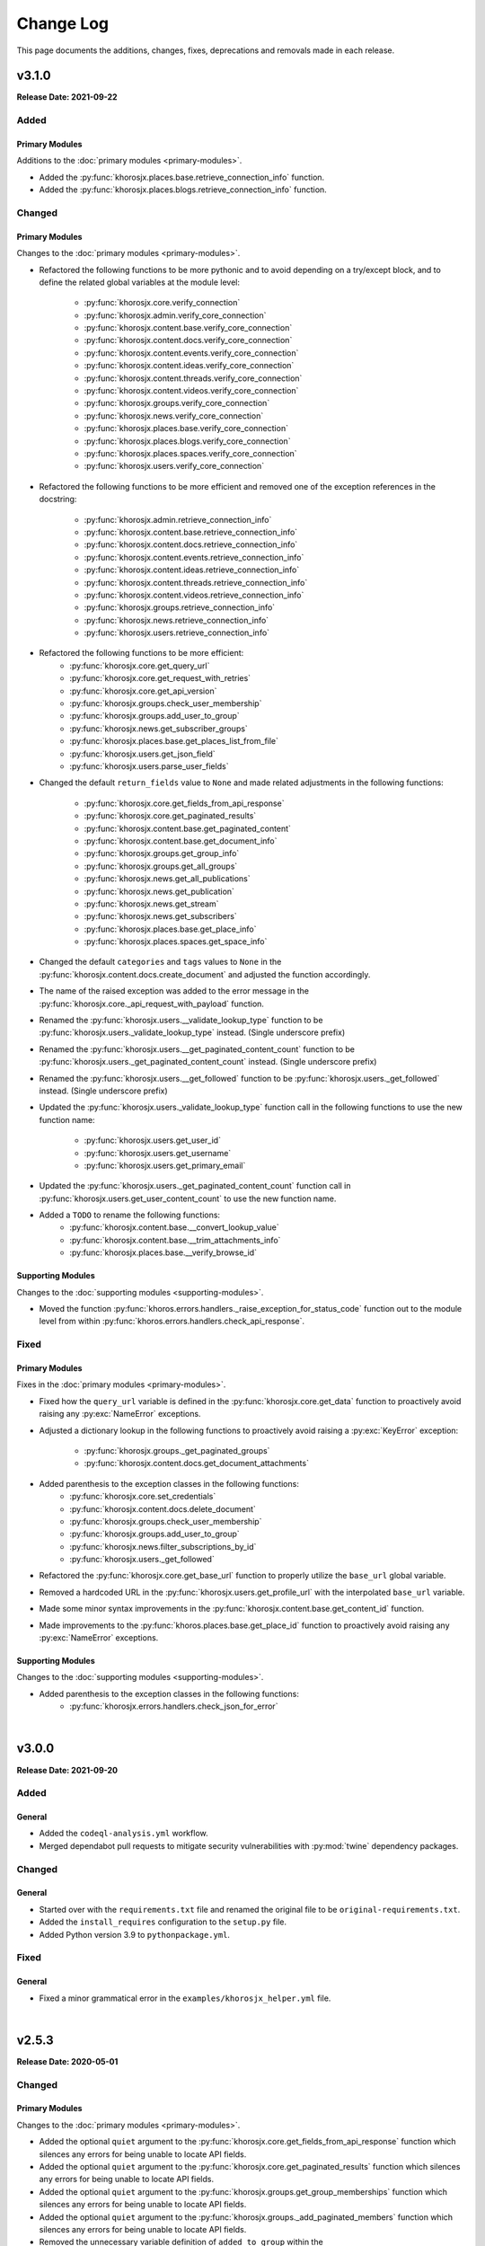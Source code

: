 ##########
Change Log
##########
This page documents the additions, changes, fixes, deprecations and removals made in each release.

******
v3.1.0
******
**Release Date: 2021-09-22**

Added
=====

Primary Modules
---------------
Additions to the :doc:`primary modules <primary-modules>`.

* Added the :py:func:`khorosjx.places.base.retrieve_connection_info` function.
* Added the :py:func:`khorosjx.places.blogs.retrieve_connection_info` function.

Changed
=======

Primary Modules
---------------
Changes to the :doc:`primary modules <primary-modules>`.

* Refactored the following functions to be more pythonic and to avoid depending on
  a try/except block, and to define the related global variables at the module level:
    * :py:func:`khorosjx.core.verify_connection`
    * :py:func:`khorosjx.admin.verify_core_connection`
    * :py:func:`khorosjx.content.base.verify_core_connection`
    * :py:func:`khorosjx.content.docs.verify_core_connection`
    * :py:func:`khorosjx.content.events.verify_core_connection`
    * :py:func:`khorosjx.content.ideas.verify_core_connection`
    * :py:func:`khorosjx.content.threads.verify_core_connection`
    * :py:func:`khorosjx.content.videos.verify_core_connection`
    * :py:func:`khorosjx.groups.verify_core_connection`
    * :py:func:`khorosjx.news.verify_core_connection`
    * :py:func:`khorosjx.places.base.verify_core_connection`
    * :py:func:`khorosjx.places.blogs.verify_core_connection`
    * :py:func:`khorosjx.places.spaces.verify_core_connection`
    * :py:func:`khorosjx.users.verify_core_connection`
* Refactored the following functions to be more efficient and removed one of the
  exception references in the docstring:
    * :py:func:`khorosjx.admin.retrieve_connection_info`
    * :py:func:`khorosjx.content.base.retrieve_connection_info`
    * :py:func:`khorosjx.content.docs.retrieve_connection_info`
    * :py:func:`khorosjx.content.events.retrieve_connection_info`
    * :py:func:`khorosjx.content.ideas.retrieve_connection_info`
    * :py:func:`khorosjx.content.threads.retrieve_connection_info`
    * :py:func:`khorosjx.content.videos.retrieve_connection_info`
    * :py:func:`khorosjx.groups.retrieve_connection_info`
    * :py:func:`khorosjx.news.retrieve_connection_info`
    * :py:func:`khorosjx.users.retrieve_connection_info`
* Refactored the following functions to be more efficient:
    * :py:func:`khorosjx.core.get_query_url`
    * :py:func:`khorosjx.core.get_request_with_retries`
    * :py:func:`khorosjx.core.get_api_version`
    * :py:func:`khorosjx.groups.check_user_membership`
    * :py:func:`khorosjx.groups.add_user_to_group`
    * :py:func:`khorosjx.news.get_subscriber_groups`
    * :py:func:`khorosjx.places.base.get_places_list_from_file`
    * :py:func:`khorosjx.users.get_json_field`
    * :py:func:`khorosjx.users.parse_user_fields`
* Changed the default ``return_fields`` value to ``None`` and made related adjustments in
  the following functions:
    * :py:func:`khorosjx.core.get_fields_from_api_response`
    * :py:func:`khorosjx.core.get_paginated_results`
    * :py:func:`khorosjx.content.base.get_paginated_content`
    * :py:func:`khorosjx.content.base.get_document_info`
    * :py:func:`khorosjx.groups.get_group_info`
    * :py:func:`khorosjx.groups.get_all_groups`
    * :py:func:`khorosjx.news.get_all_publications`
    * :py:func:`khorosjx.news.get_publication`
    * :py:func:`khorosjx.news.get_stream`
    * :py:func:`khorosjx.news.get_subscribers`
    * :py:func:`khorosjx.places.base.get_place_info`
    * :py:func:`khorosjx.places.spaces.get_space_info`
* Changed the default ``categories`` and ``tags`` values to ``None`` in the
  :py:func:`khorosjx.content.docs.create_document` and adjusted the function accordingly.
* The name of the raised exception was added to the error message in the
  :py:func:`khorosjx.core._api_request_with_payload` function.
* Renamed the :py:func:`khorosjx.users.__validate_lookup_type` function to be
  :py:func:`khorosjx.users._validate_lookup_type` instead. (Single underscore prefix)
* Renamed the :py:func:`khorosjx.users.__get_paginated_content_count` function to be
  :py:func:`khorosjx.users._get_paginated_content_count` instead. (Single underscore prefix)
* Renamed the :py:func:`khorosjx.users.__get_followed` function to be
  :py:func:`khorosjx.users._get_followed` instead. (Single underscore prefix)
* Updated the :py:func:`khorosjx.users._validate_lookup_type` function call in
  the following functions to use the new function name:
    * :py:func:`khorosjx.users.get_user_id`
    * :py:func:`khorosjx.users.get_username`
    * :py:func:`khorosjx.users.get_primary_email`
* Updated the :py:func:`khorosjx.users._get_paginated_content_count` function call in
  :py:func:`khorosjx.users.get_user_content_count` to use the new function name.
* Added a ``TODO`` to rename the following functions:
    * :py:func:`khorosjx.content.base.__convert_lookup_value`
    * :py:func:`khorosjx.content.base.__trim_attachments_info`
    * :py:func:`khorosjx.places.base.__verify_browse_id`

Supporting Modules
------------------
Changes to the :doc:`supporting modules <supporting-modules>`.

* Moved the function :py:func:`khoros.errors.handlers._raise_exception_for_status_code` function
  out to the module level from within :py:func:`khoros.errors.handlers.check_api_response`.

Fixed
=====

Primary Modules
---------------
Fixes in the :doc:`primary modules <primary-modules>`.

* Fixed how the ``query_url`` variable is defined in the :py:func:`khorosjx.core.get_data`
  function to proactively avoid raising any :py:exc:`NameError` exceptions.
* Adjusted a dictionary lookup in the following functions to proactively avoid raising
  a :py:exc:`KeyError` exception:
    * :py:func:`khorosjx.groups._get_paginated_groups`
    * :py:func:`khorosjx.content.docs.get_document_attachments`
* Added parenthesis to the exception classes in the following functions:
    * :py:func:`khorosjx.core.set_credentials`
    * :py:func:`khorosjx.content.docs.delete_document`
    * :py:func:`khorosjx.groups.check_user_membership`
    * :py:func:`khorosjx.groups.add_user_to_group`
    * :py:func:`khorosjx.news.filter_subscriptions_by_id`
    * :py:func:`khorosjx.users._get_followed`
* Refactored the :py:func:`khorosjx.core.get_base_url` function to properly utilize
  the ``base_url`` global variable.
* Removed a hardcoded URL in the :py:func:`khorosjx.users.get_profile_url` with the
  interpolated ``base_url`` variable.
* Made some minor syntax improvements in the :py:func:`khorosjx.content.base.get_content_id`
  function.
* Made improvements to the :py:func:`khoros.places.base.get_place_id` function to proactively
  avoid raising any :py:exc:`NameError` exceptions.

Supporting Modules
------------------
Changes to the :doc:`supporting modules <supporting-modules>`.

* Added parenthesis to the exception classes in the following functions:
    * :py:func:`khorosjx.errors.handlers.check_json_for_error`

|

******
v3.0.0
******
**Release Date: 2021-09-20**

Added
=====

General
-------
* Added the ``codeql-analysis.yml`` workflow.
* Merged dependabot pull requests to mitigate security vulnerabilities with
  :py:mod:`twine` dependency packages.

Changed
=======

General
-------
* Started over with the ``requirements.txt`` file and renamed the original file
  to be ``original-requirements.txt``.
* Added the ``install_requires`` configuration to the ``setup.py`` file.
* Added Python version 3.9 to ``pythonpackage.yml``.

Fixed
=====

General
-------
* Fixed a minor grammatical error in the ``examples/khorosjx_helper.yml`` file.

|

******
v2.5.3
******
**Release Date: 2020-05-01**

Changed
=======

Primary Modules
---------------
Changes to the :doc:`primary modules <primary-modules>`.

* Added the optional ``quiet`` argument to the :py:func:`khorosjx.core.get_fields_from_api_response`
  function which silences any errors for being unable to locate API fields.
* Added the optional ``quiet`` argument to the :py:func:`khorosjx.core.get_paginated_results`
  function which silences any errors for being unable to locate API fields.
* Added the optional ``quiet`` argument to the :py:func:`khorosjx.groups.get_group_memberships`
  function which silences any errors for being unable to locate API fields.
* Added the optional ``quiet`` argument to the :py:func:`khorosjx.groups._add_paginated_members`
  function which silences any errors for being unable to locate API fields.
* Removed the unnecessary variable definition of ``added_to_group`` within the
  :py:func:`khorosjx.groups.add_user_to_group` function.
* Renamed the :py:func:`khorosjx.core.__get_filter_syntax` function to be
  :py:func:`khorosjx.core._get_filter_syntax` instead.
* Renamed the :py:func:`khorosjx.core.__api_request_with_payload` function to be
  :py:func:`khorosjx.core._api_request_with_payload` instead.

Documentation
-------------
Changes to the documentation.

* Added a docstring to the :py:func:`khorosjx.core._get_filter_syntax` function.

Fixed
=====

Primary Modules
---------------
Fixes to the :doc:`primary modules <primary-modules>`.

* Changed the filter string ``emails.value`` to be ``email.value`` in the
  :py:func:`khorosjx.core.get_fields_from_api_response` function.

|

******
v2.5.2
******
**Release Date: 2020-04-29**

Fixed
=====

Supporting Modules
------------------
Fixes to the :doc:`supporting modules <supporting-modules>`.

* Fixed the :py:func:`khorosjx.utils.helper._convert_yaml_to_bool` function to only perform its
  operations if the passed value is not a Boolean value to prevent the following :py:exc:`AttributeError`
  exception from occurring: ``AttributeError: 'bool' object has no attribute 'lower'``

|

******
v2.5.1
******
**Release Date: 2020-04-29**

Added
=====

Supporting Modules
------------------
Additions to the :doc:`supporting modules <supporting-modules>`.

* Added the :py:func:`khorosjx.utils.core_utils.remove_comment_wrappers_from_html` function.

General
-------
* Added *PyCharm Python Security Scanner* to the
  `pythonpackage.yml <https://github.com/jeffshurtliff/khorosjx/blob/master/.github/workflows/pythonpackage.yml>`_ file.
* Updated to `bleach v3.1.4 <https://github.com/mozilla/bleach/releases/tag/v3.1.4>`_ as
  `recommended by GitHub <https://github.com/jeffshurtliff/khorosjx/commit/702819ea09f63635804f820fb365de42a8efdc2e>`_
  to include some security fixes.

Changed
=======

Primary Modules
---------------
Changes to the :doc:`primary modules <primary-modules>`.

* Renamed the :py:func:`khorosjx.places.spaces.get_space_permissions` function to be
  :py:func:`khorosjx.places.spaces.get_space_content_permissions` instead and added a :py:exc:`DeprecationWarning` to
  the original.
* Moved the :py:func:`khorosjx.places.spaces.__get_paginated_content_permissions` function from within the
  :py:func:`khorosjx.places.spaces.get_space_permissions` function to the module level.
* Moved the :py:func:`khorosjx.places.spaces.verify_core_connection.__get_info` function to the module level as
  :py:func:`khorosjx.places.spaces.retrieve_connection_info`.
* Renamed the :py:func:`khorosjx.groups.__add_paginated_members` function to be
  :py:func:`khorosjx.groups._add_paginated_members` instead.
* Renamed the :py:func:`khorosjx.groups.__get_paginated_groups` function to be
  :py:func:`khorosjx.groups._get_paginated_groups` instead.
* Added the ``?fields=@all`` query string to the API URI in the :py:func:`khorosjx.groups.get_group_members`
  function to ensure all fields are retrieved.

Supporting Modules
------------------
Changes to the :doc:`supporting modules <supporting-modules>`.

* Replaced the ``yaml.load()`` function call with ``yaml.safe_load()`` in
  :py:func:`khoros.utils.helper.import_yaml_file` as it is a better security practice.
* Renamed the :py:func:`khorosjx.utils.helper.__get_connection_info` function to be
  :py:func:`khorosjx.utils.helper._get_connection_info` instead.
* Renamed the :py:func:`khorosjx.utils.helper.__get_credentials_from_module` function to be
  :py:func:`khorosjx.utils.helper._get_credentials_from_module` instead.
* Renamed the :py:func:`khorosjx.utils.helper.__parse_function_arguments` function to be
  :py:func:`khorosjx.utils.helper._parse_function_arguments` instead.
* Renamed the :py:func:`khorosjx.utils.helper.__get_console_color_settings` function to be
  :py:func:`khorosjx.utils.helper._get_console_color_settings` instead.
* Renamed the :py:func:`khorosjx.utils.helper.__get_modules_to_import` function to be
  :py:func:`khorosjx.utils.helper._get_modules_to_import` instead.
* Renamed the :py:func:`khorosjx.utils.helper.__convert_yaml_to_bool` function to be
  :py:func:`khorosjx.utils.helper._convert_yaml_to_bool` instead.

Fixed
=====

Primary Modules
---------------
Fixes to the :doc:`primary modules <primary-modules>`.

* Added error handling to the :py:func:`khorosjx.core.get_fields_from_api_response` function to
  prevent it from failing with an :py:exc:`IndexError` exception.

Documentation
-------------
Fixes to the documentation.

* Fixed a typo and added hyperlinks to raised exceptions in the
  :py:func:`khorosjx.places.spaces.get_permitted_content_types` function docstring.
* Fixed a typo in the docstring for the :py:func:`khorosjx.news.filter_subscriptions_by_id` function.

|

******
v2.5.0
******
**Release Date: 2020-03-25**

Changed
=======

Primary Modules
---------------
Changes to the :doc:`primary modules <primary-modules>`.

* Updated the :py:func:`khorosjx.core.get_request_with_retries` function to raise the custom
  :py:exc:`khorosjx.errors.exceptions.APIConnectionError` exception class rather than the built-in
  :py:exc:`ConnectionError` exception class.
* Removed the ``import warnings`` line from the :py:mod:`khorosjx.core` module as it was not being used.
* Moved the :py:func:`khorosjx.admin.verify_core_connection.get_info` function to the module level as
  :py:func:`khorosjx.admin.retrieve_connection_info`.
* Moved the :py:func:`khorosjx.content.base.verify_core_connection.get_info` function to the module level as
  :py:func:`khorosjx.content.base.retrieve_connection_info`.
* Moved the :py:func:`khorosjx.content.docs.verify_core_connection.get_info` function to the module level as
  :py:func:`khorosjx.content.docs.retrieve_connection_info`.
* Moved the :py:func:`khorosjx.content.docs.__perform_overwrite_operation` function to be at the module level
  instead of within the :py:func:`khorosjx.content.docs.overwrite_doc_body` function.
* Moved the :py:func:`khorosjx.content.events.verify_core_connection.get_info` function to the module level as
  :py:func:`khorosjx.content.events.retrieve_connection_info`.
* Moved the :py:func:`khorosjx.content.ideas.verify_core_connection.get_info` function to the module level as
  :py:func:`khorosjx.content.ideas.retrieve_connection_info`.
* Moved the :py:func:`khorosjx.content.threads.verify_core_connection.get_info` function to the module level as
  :py:func:`khorosjx.content.threads.retrieve_connection_info`.
* Moved the :py:func:`khorosjx.content.videos.verify_core_connection.get_info` function to the module level as
  :py:func:`khorosjx.content.videos.retrieve_connection_info`.
* Moved the :py:func:`khorosjx.content.videos.__append_videos` function to be at the module level
  instead of within the :py:func:`khorosjx.content.videos.get_native_videos_for_space` function.
* Moved the :py:func:`khorosjx.groups.verify_core_connection.get_info` function to the module level as
  :py:func:`khorosjx.groups.retrieve_connection_info`.
* Moved the :py:func:`khorosjx.groups.__add_paginated_members` function to be at the module level
  instead of within the :py:func:`khorosjx.groups.get_group_memberships` function.
* Moved the :py:func:`khorosjx.groups.__get_paginated_groups` function to be at the module level
  instead of within the :py:func:`khorosjx.groups.get_all_groups` function.
* Updated the :py:func:`khorosjx.groups.get_group_memberships` function to leverage the
  :py:func:`khorosjx.utils.df_utils.convert_dict_list_to_dataframe` function rather than the deprecated
  :py:func:`khorosjx.utils.core_utils.convert_dict_list_to_dataframe` function.
* Moved the :py:func:`khorosjx.news.verify_core_connection.get_info` function to the module level as
  :py:func:`khorosjx.news.retrieve_connection_info`.
* Moved the :py:func:`khorosjx.news.get_subscriber_groups.__filter_subscriptions_by_id` function to the
  module level as :py:func:`khorosjx.news.filter_subscriptions_by_id`.
* Moved the :py:func:`khorosjx.news.get_subscriber_groups.__get_subscriber_ids` function to the
  module level as :py:func:`khorosjx.news.get_subscriber_ids`.
* Moved the :py:func:`khorosjx.users.verify_core_connection.get_info` function to the module level as
  :py:func:`khorosjx.users.retrieve_connection_info`.
* Moved the :py:func:`khorosjx.users.get_user_content_count.__get_count` function to the module level as
  :py:func:`khorosjx.users.__get_paginated_content_count`.

Documentation
-------------
Changes  to the documentation.

* Updated the exception class references within docstrings to be hyperlinks to the class details in these functions:
    * :py:func:`khorosjx.init_module`
    * :py:func:`khorosjx.init_helper`
    * :py:func:`khorosjx.admin.retrieve_connection_info`
    * :py:func:`khorosjx.admin.verify_core_connection`
    * :py:func:`khorosjx.core.get_data`
    * :py:func:`khorosjx.core.get_fields_from_api_response`
    * :py:func:`khorosjx.core.get_paginated_results`
    * :py:func:`khorosjx.core.get_request_with_retries`
    * :py:func:`khorosjx.core.post_request_with_retries`
    * :py:func:`khorosjx.core.put_request_with_retries`
    * :py:func:`khorosjx.core.set_credentials`
    * :py:func:`khorosjx.core.set_base_url`
    * :py:func:`khorosjx.core.verify_connection`
    * :py:func:`khorosjx.core.__api_request_with_payload`
    * :py:func:`khorosjx.content.get_content_id`
    * :py:func:`khorosjx.content.get_document_attachments`
    * :py:func:`khorosjx.content.get_document_info`
    * :py:func:`khorosjx.content.overwrite_doc_body`
    * :py:func:`khorosjx.content.__convert_lookup_value`
    * :py:func:`khorosjx.content.base.get_content_id`
    * :py:func:`khorosjx.content.base.retrieve_connection_info`
    * :py:func:`khorosjx.content.base.verify_core_connection`
    * :py:func:`khorosjx.content.base.__convert_lookup_value`
    * :py:func:`khorosjx.content.docs.create_document`
    * :py:func:`khorosjx.content.docs.delete_document`
    * :py:func:`khorosjx.content.docs.get_content_id`
    * :py:func:`khorosjx.content.docs.get_document_attachments`
    * :py:func:`khorosjx.content.docs.get_document_info`
    * :py:func:`khorosjx.content.docs.get_url_for_id`
    * :py:func:`khorosjx.content.docs.overwrite_doc_body`
    * :py:func:`khorosjx.content.docs.retrieve_connection_info`
    * :py:func:`khorosjx.content.docs.verify_core_connection`
    * :py:func:`khorosjx.content.docs.__perform_overwrite_operation`
    * :py:func:`khorosjx.content.events.get_content_id`
    * :py:func:`khorosjx.content.events.retrieve_connection_info`
    * :py:func:`khorosjx.content.events.verify_core_connection`
    * :py:func:`khorosjx.content.ideas.retrieve_connection_info`
    * :py:func:`khorosjx.content.ideas.verify_core_connection`
    * :py:func:`khorosjx.content.threads.get_content_id`
    * :py:func:`khorosjx.content.threads.retrieve_connection_info`
    * :py:func:`khorosjx.content.threads.verify_core_connection`
    * :py:func:`khorosjx.content.videos.check_if_embedded`
    * :py:func:`khorosjx.content.videos.get_content_id`
    * :py:func:`khorosjx.content.videos.get_native_videos_for_space`
    * :py:func:`khorosjx.content.videos.get_video_dimensions`
    * :py:func:`khorosjx.content.videos.get_video_id`
    * :py:func:`khorosjx.content.videos.get_video_info`
    * :py:func:`khorosjx.content.videos.retrieve_connection_info`
    * :py:func:`khorosjx.content.videos.verify_core_connection`
    * :py:func:`khorosjx.groups.add_user_to_group`
    * :py:func:`khorosjx.groups.check_user_membership`
    * :py:func:`khorosjx.groups.get_all_groups`
    * :py:func:`khorosjx.groups.get_group_info`
    * :py:func:`khorosjx.groups.get_group_memberships`
    * :py:func:`khorosjx.groups.get_user_memberships`
    * :py:func:`khorosjx.groups.retrieve_connection_info`
    * :py:func:`khorosjx.groups.verify_core_connection`
    * :py:func:`khorosjx.news.filter_subscriptions_by_id`
    * :py:func:`khorosjx.news.get_all_publications`
    * :py:func:`khorosjx.news.get_publication`
    * :py:func:`khorosjx.news.get_stream`
    * :py:func:`khorosjx.news.get_subscriber_groups`
    * :py:func:`khorosjx.news.get_subscription_ids`
    * :py:func:`khorosjx.news.rebuild_publication`
    * :py:func:`khorosjx.news.retrieve_connection_info`
    * :py:func:`khorosjx.news.update_publication`
    * :py:func:`khorosjx.news.update_stream`
    * :py:func:`khorosjx.news.verify_core_connection`
    * :py:func:`khorosjx.spaces.get_browse_id`
    * :py:func:`khorosjx.spaces.get_permitted_content_types`
    * :py:func:`khorosjx.spaces.get_space_info`
    * :py:func:`khorosjx.spaces.get_space_permissions`
    * :py:func:`khorosjx.spaces.get_spaces_list_from_file`
    * :py:func:`khorosjx.users.get_json_field`
    * :py:func:`khorosjx.users.get_primary_email`
    * :py:func:`khorosjx.users.get_user_id`
    * :py:func:`khorosjx.users.retrieve_connection_info`
    * :py:func:`khorosjx.users.verify_core_connection`
    * :py:func:`khorosjx.users.__get_paginated_content_count`
    * :py:func:`khorosjx.users.__validate_lookup_type`

Fixed
=====

Security
--------
Fixes relating to security vulnerabilities.

* Updated the version of the ``bleach`` package in
  `requirements.txt <https://github.com/jeffshurtliff/khorosjx/blob/master/requirements.txt>`_ to be ``3.1.2`` to
  mitigate an identified `mutation XSS vulnerability <https://cure53.de/fp170.pdf>`_ that was reported by GitHub.

Documentation
-------------
Fixes to the documentation.

* Corrected a typo in the docstring for the :py:func:`khorosjx.core.get_base_url` function.

|

******
v2.4.1
******
**Release Date: 2020-03-23**

Fixed
=====

Primary Modules
---------------
Additions to the :doc:`primary modules <primary-modules>`.

* Added the ``verify_core_connection()`` function call to the :py:func:`khorosjx.content.base.__convert_lookup_value`
  function to resolve the ``NameError: name 'base_url' is not defined`` error.
* Added missing docstrings to the :py:func:`khorosjx.content.ideas.get_ideas_for_space` function.

|

******
v2.4.0
******
**Release Date: 2020-03-16**

Added
=====

Primary Modules
---------------
Additions to the :doc:`primary modules <primary-modules>`.

* Added the :py:func:`khorosjx.content.ideas.get_ideas_for_space` function.
* Added the ``idea_fields`` list to the :py:class:`khorosjx.utils.classes.FieldLists` class.
* Added the :py:func:`khorosjx.utils.version.warn_when_not_latest` function call in the main :py:mod:`khorosjx` module.

Supporting Modules
------------------
Additions to the :doc:`supporting modules <supporting-modules>`.

* Added the :py:func:`khorosjx.utils.version.get_latest_stable` function.
* Added the :py:func:`khorosjx.utils.version.latest_version` function.
* Added the :py:func:`khorosjx.utils.version.warn_when_not_latest` function.

Changed
=======

Primary Modules
---------------
Changes to the :doc:`primary modules <primary-modules>`.

* Introduced the ``all_fields`` argument into the
  :py:func:`khorosjx.content.base.get_paginated_content` function.
* Updated the ``datasets`` dictionary in the :py:class:`khorosjx.utils.classes.Content` class
  to include the ``idea`` key value pair.
* Updated the :py:func:`khorosjx.groups.__get_paginated_groups` function to use the
  :py:func:`khorosjx.utils.df_utils.convert_dict_list_to_dataframe` function instead of the deprecated
  :py:func:`khorosjx.utils.core_utils.convert_dict_list_to_dataframe` function.
* Removed obsolete ``import re`` statement from the :py:func:`khorosjx.groups.__get_paginated_groups` function.

Fixed
=====

Primary Modules
---------------
Fixes to the :doc:`primary modules <primary-modules>`.

* Fixed a minor syntax issue in the :py:func:`khorosjx.content.base.get_content_id` function.

Documentation
-------------
Changes to the documentation.

* Fixed a typo in the `README.md <https://github.com/jeffshurtliff/khorosjx/blob/master/README.md>`_ file.

|

******
v2.3.1
******
**Release Date: 2020-02-24**

Changed
=======

General
-------
* Adjusted the ``python_requires`` value in ``setup.py`` to reject version 3.8.1 and above as the ``numpy`` and
  ``pandas`` packages do not currently support that version.
* Upgraded the `bleach <https://bleach.readthedocs.io/>`_ package to version ``3.1.1`` to mitigate a security alert
  for a `mutation XSS <https://github.com/mozilla/bleach/security/advisories/GHSA-q65m-pv3f-wr5r>`_ vulnerability and
  updated the ``requirements.txt`` file accordingly.

|

******
v2.3.0
******
**Release Date: 2020-02-11**

Added
=====

Primary Modules
---------------
Additions to the :doc:`primary modules <primary-modules>`.

* Added the :py:mod:`khorosjx.news` module with the following functions:
    * :py:func:`khorosjx.news.verify_core_connection`
    * :py:func:`khorosjx.news.get_all_publications`
    * :py:func:`khorosjx.news.get_publication`
    * :py:func:`khorosjx.news.delete_publication`
    * :py:func:`khorosjx.news.get_subscription_data`
    * :py:func:`khorosjx.news.get_subscription_ids`
    * :py:func:`khorosjx.news.get_subscriber_groups`
    * :py:func:`khorosjx.news.get_subscribers`
    * :py:func:`khorosjx.news.rebuild_publication`
    * :py:func:`khorosjx.news.get_stream`
    * :py:func:`khorosjx.news.update_stream`
    * :py:func:`khorosjx.news.delete_stream`

Supporting Modules
------------------
Additions to the :doc:`supporting modules <supporting-modules>`.

* Added the ``publication_fields``, ``subscription_fields`` and ``stream_fields`` lists to the
  :py:class:`khorosjx.utils.classes.FieldLists` class.
* Added the :py:exc:`khorosjx.errors.exceptions.SubscriptionNotFoundError` exception class.

Changed
=======

Primary Modules
---------------
Changes to the :doc:`primary modules <primary-modules>`.

* Added the :py:mod:`khorosjx.news` module to the ``__all__`` special variable in the primary :py:mod:`khorosjx` module.
* Updated the :py:func:`khorosjx.init_module` function to be compatible with the :py:mod:`khorosjx.news` module.
* Updated the :py:func:`khorosjx.core.get_data` function to include the ``all_fields`` argument. (``False`` by default)
* Referenced the :py:exc:`khorosjx.errors.exceptions.POSTRequestError` exception class in the docstring for the
  :py:func:`khorosjx.core.post_request_with_retries` function.
* Referenced the :py:exc:`khorosjx.errors.exceptions.PUTRequestError` exception class in the docstring for the
  :py:func:`khorosjx.core.put_request_with_retries` function.

Supporting Modules
------------------
Changes to the :doc:`supporting modules <supporting-modules>`.

* Added a ``DeprecationWarning`` to the :py:func:`khorosjx.utils.core_utils.convert_dict_list_to_dataframe` function.

Fixed
=====

Primary Modules
---------------
Fixes to the :doc:`primary modules <primary-modules>`.

* Changed the ``json_payload`` type to ``dict`` in the docstring for the
  :py:func:`khorosjx.core.put_request_with_retries` and :py:func:`khorosjx.core.post_request_with_retries` functions.

Removed
=======

General
-------
* Removed the ``MANIFEST.in`` file as the ``VERSION`` file is no longer used.

|

******
v2.2.0
******
**Release Date: 2020-01-22**

Added
=====

Primary Modules
---------------
Additions to the :doc:`primary modules <primary-modules>`.

* Added the :py:func:`khorosjx.core.get_base_url` function.
* Added the :py:func:`khorosjx.core.get_query_url` function.
* Added the :py:func:`khorosjx.core.__get_filter_syntax` function.
* Added the :py:func:`khorosjx.content.videos.get_video_id` function.
* Added the :py:func:`khorosjx.content.videos.get_native_videos_for_space` function.
* Added the :py:func:`khorosjx.content.videos.find_video_attachments` function.
* Added the :py:func:`khorosjx.content.videos.__construct_url_from_id` function.
* Added the :py:func:`khorosjx.content.videos.check_if_embedded` function.
* Added the :py:func:`khorosjx.content.videos.get_video_dimensions` function.

Supporting Modules
------------------
Additions to the :doc:`supporting modules <supporting-modules>`.

* Added the ``video_fields`` list to the :py:class:`khorosjx.utils.classes.FieldLists` class.
* Added the ``video`` key value pair to the ``datasets`` dictionary within the
  :py:class:`khorosjx.utils.classes.Content` class.
* Added the :py:func:`khorosjx.errors.handlers.bad_lookup_type` function.
* Added the :py:exc:`khorosjx.errors.exceptions.ContentNotFoundError` exception.

Changed
=======

General
-------
* Updated `setup.py <https://github.com/jeffshurtliff/khorosjx/blob/master/setup.py>`_ to define ``version`` in the
  :py:func:`setuptools.setup` function using the ``__version__`` value from :py:func:`khorosjx.utils.version`.

Primary Modules
---------------
Changes to the :doc:`primary modules <primary-modules>`.

* Updated the :py:func:`khorosjx.core.get_paginated_results` function to allow additional filters to be supplied as
  a tuple containing the element and criteria (e.g. ``('type', 'video')`` or a list of tuples for multiple filters.
* Made minor adjustment to the :py:func:`khorosjx.groups.get_all_groups` function.
* Updated the :py:func:`khorosjx.content.videos.get_content_id` function to allow a URL or Video ID to be supplied.
* Updated the :py:func:`khorosjx.content.base.get_content_id` function to raise the
  :py:exc:`khorosjx.errors.exceptions.ContentNotFoundError` exception instead of a generic ``KeyError`` exception.

******
v2.1.0
******
**Release Date: 16 Jan 2020**

Added
=====

General
-------
* Added the ``__version__`` global variable in the :py:mod:`khorosjx` (``__init__.py``) module.

Primary Modules
---------------
Additions to the :doc:`primary modules <primary-modules>`.

* Added the :py:func:`khorosjx.core.delete` function.
* Added the :py:func:`khorosjx.content.docs.create_document` function.
* Added the :py:func:`khorosjx.content.docs.delete_document` function.
* Added the :py:func:`khorosjx.places.base.get_uri_for_id` function.
* Added the :py:func:`khorosjx.content.docs.get_url_for_id` function.

Supporting Modules
------------------
Additions to the :doc:`supporting modules <supporting-modules>`.

* Added the :py:func:`khorosjx.utils.helper.__get_modules_to_import` function.
* Added the :py:exc:`khorosjx.errors.exceptions.DatasetNotFoundError` exception class.
* Added the ``uri_dataset_mapping`` and ``security_group_uri_map`` dictionaries to the
  :py:class:`khorosjx.utils.classes.Content` class.
* Added the :py:func:`khorosjx.utils.core_utils.identify_dataset` function with the accompanying internal functions:
    * :py:func:`khorosjx.utils.core_utils.__get_security_group_dataset`
    * :py:func:`khorosjx.utils.core_utils.__get_invite_dataset`
    * :py:func:`khorosjx.utils.core_utils.__get_metadata_dataset`
    * :py:func:`khorosjx.utils.core_utils.__get_moderation_dataset`
    * :py:func:`khorosjx.utils.core_utils.__get_search_dataset`
    * :py:func:`khorosjx.utils.core_utils.__get_support_center_dataset`
    * :py:func:`khorosjx.utils.core_utils.__get_tile_dataset`
* Added the :py:mod:`khorosjx.utils.version` module containing the source ``__version__`` and the following functions:
    * :py:func:`khorosjx.utils.version.get_full_version()`
    * :py:func:`khorosjx.utils.version.get_major_minor_version()`

Changed
=======

General
-------
* Updated `setup.py <https://github.com/jeffshurtliff/khorosjx/blob/master/setup.py>`_ to obtain the ``version``
  value from the :py:func:`khorosjx.utils.version` function.
* Updated `docs/conf.py <https://github.com/jeffshurtliff/khorosjx/blob/master/docs/conf.py>`_ to obtain
  the ``version`` value from the :py:func:`khorosjx.utils.version` function.

Primary Modules
---------------
Changes to the :doc:`primary modules <primary-modules>`.

* Updated the :py:mod:`khorosjx.places` module to proactively import the :py:mod:`khorosjx.places.base`,
  :py:mod:`khorosjx.places.blogs` and :py:mod:`khorosjx.places.spaces` modules.
* Updated the :py:func:`khorosjx.content.docs.get_content_id` function to accept both URLs and Document IDs.
* Updated the :py:func:`khorosjx.init_helper` function to handle the ``modules`` section of the YAML configuration file.
* Added error handling for invalid file types in the :py:func:`khorosjx.init_helper` function.
* Updated the :py:func:`khorosjx.init_module` function to properly handle the ``all`` string within an iterable.
* Updated the :py:func:`khorosjx.core.get_fields_from_api_response` to reference the ``datasets`` dictionary that was
  moved into the :py:class:`khorosjx.utils.classes.Content` class.

Supporting Modules
------------------
Changes to the :doc:`supporting modules <supporting-modules>`.

* Updated the :py:func:`khorosjx.utils.helper.parse_helper_cfg` and
  :py:func:`khorosjx.utils.helper.retrieve_helper_settings` functions to leverage the
  :py:func:`khorosjx.utils.helper.__get_modules_to_import` function.
* Added the ``accepted_import_modules`` and ``all_modules`` lists to the
  :py:class:`khorosjx.utils.helper.HelperParsing` class.
* Moved the ``datasets`` dictionary from the :py:func:`khorosjx.core.get_fields_from_api_response` function into the
  :py:class:`khorosjx.utils.classes.Content` class.

Documentation
-------------
Changes to the documentation.

* Adjusted the docstring for the :py:exc:`khorosjx.errors.exceptions.InvalidDatasetError` exception class to
  differentiate it from the :py:exc:`khorosjx.errors.exceptions.DatasetNotFoundError` exception class.

Examples
--------
Changes to the example files found in the `examples <https://github.com/jeffshurtliff/khorosjx/tree/master/examples>`_
directory within the GitHub repository.

* Added the ``modules`` section to the
  `khorosjx_helper.yml <https://github.com/jeffshurtliff/khorosjx/blob/master/examples/khorosjx_helper.yml>`_ file.

|

******
v2.0.0
******
**Release Date: 8 Jan 2020**

Added
=====

Primary Modules
---------------
Additions to the :doc:`primary modules <primary-modules>`.

* Created the :py:mod:`khorosjx.places` module with the following sub-modules and functions:
    * :py:mod:`khorosjx.places.base`
        * :py:func:`khorosjx.places.base.verify_core_connection`
        * :py:func:`khorosjx.places.base.get_browse_id`
        * :py:func:`khorosjx.places.base.get_place_id`
        * :py:func:`khorosjx.places.base.get_place_info`
        * :py:func:`khorosjx.places.base.get_places_list_from_file`
    * :py:mod:`khorosjx.places.spaces`
        * :py:func:`khorosjx.places.spaces.verify_core_connection`
        * :py:func:`khorosjx.places.spaces.get_space_info`
        * :py:func:`khorosjx.places.spaces.get_permitted_content_types`
        * :py:func:`khorosjx.places.spaces.get_space_permissions`
    * :py:mod:`khorosjx.places.blogs`
        * :py:func:`khorosjx.places.blogs.verify_core_connection`
        * :py:func:`khorosjx.places.blogs.get_blog_info`
* Created the :py:mod:`khorosjx.content` module with the following sub-modules and functions:
    * :py:mod:`khorosjx.content.base`
        * :py:func:`khorosjx.content.base.verify_core_connection`
        * :py:func:`khorosjx.content.base.get_content_id`
        * :py:func:`khorosjx.content.base.__convert_lookup_value`
        * :py:func:`khorosjx.content.base.__trim_attachments_info`
    * :py:mod:`khorosjx.content.docs`
        * :py:func:`khorosjx.content.docs.verify_core_connection`
        * :py:func:`khorosjx.content.docs.get_content_id`
        * :py:func:`khorosjx.content.docs.overwrite_doc_body`
        * :py:func:`khorosjx.content.docs.get_document_info`
        * :py:func:`khorosjx.content.docs.get_document_attachments`
    * :py:mod:`khorosjx.content.events`
        * :py:func:`khorosjx.content.events.verify_core_connection`
        * :py:func:`khorosjx.content.events.get_content_id`
    * :py:mod:`khorosjx.content.ideas`
        * :py:func:`khorosjx.content.ideas.verify_core_connection`
        * :py:func:`khorosjx.content.ideas.get_content_id`
    * :py:mod:`khorosjx.content.threads`
        * :py:func:`khorosjx.content.threads.verify_core_connection`
        * :py:func:`khorosjx.content.threads.get_content_id`
    * :py:mod:`khorosjx.content.videos`
        * :py:func:`khorosjx.content.videos.verify_core_connection`
        * :py:func:`khorosjx.content.videos.get_content_id`
* Added the :py:func:`khorosjx.content.videos.download_video` function.

Supporting Modules
------------------
Additions to the :doc:`supporting modules <supporting-modules>`.

* Added the :py:func:`khorosjx.utils.core_utils.print_if_verbose` function.
* Added the ``permitted_video_file_types`` list to the :py:class:`khorosjx.utils.classes.Content` class.

Documentation
-------------
Additions to the documentation.

* Added "Return to Top" hyperlinks on the :doc:`primary modules <primary-modules>`,
  :doc:`supporting modules <supporting-modules>` and :doc:`change log <changelog>` pages.
* Added the :py:mod:`khorosjx.utils.df_utils` and :py:mod:`khorosjx.errors` modules to the
  :doc:`supporting modules <supporting-modules>` page.

Changed
=======

General
-------
* Changed the ``Development Status`` PyPI classifier in the
  `setup.py <https://github.com/jeffshurtliff/khorosjx/blob/master/setup.py>`_ file to be ``5 - Production/Stable``.

Primary Modules
---------------
Changes to the :doc:`primary modules <primary-modules>`.

* Included the ``blog`` and ``place`` datasets in the dictionary within the
  :py:func:`khorosjx.core.get_fields_from_api_response` function.

Supporting Modules
------------------
Changes to the :doc:`supporting modules <supporting-modules>`.

* Added ``df_utils`` and ``helper`` to ``__all__`` in the :py:mod:`khorosjx.utils` module.

Documentation
-------------
Changes to the documentation.

* Updated the :doc:`Primary Modules <primary-modules>` page to show functions within the ``__init__.py`` files.
* Added ``deprecated`` directives to docstrings of deprecated functions.
* Adjusted the docstrings on the :py:func:`khorosjx.init_helper` function.
* Restructured the table of contents at the top of the :doc:`Supporting Modules <supporting-modules>` page.
* Updated the short-term and long-term items on the :doc:`Roadmap <roadmap>` page.

Fixed
=====

Primary Modules
---------------
Fixes applied in the :doc:`primary modules <primary-modules>`.

* Fixed the try/except in the :py:func:`khorosjx.content.docs.get_document_attachments` function to account for both
  ``KeyError`` and ``IndexError`` exceptions instead of just the latter.

Supporting Modules
------------------
Fixes applied in the :doc:`supporting modules <supporting-modules>`.

* Fixed the :py:func:`khorosjx.errors.handlers.check_api_response` function so that a 502 response code displays a
  simple ``Site Temporarily Unavailable`` error rather than displaying the entire raw HTML response from the API.

Documentation
-------------
Fixes applied to the documentation.

* Fixed an issue with the header block docstring for the :py:mod:`khorosjx.utils.classes` module.

Deprecated
==========

Primary Modules
---------------
Deprecations in the :doc:`primary modules <primary-modules>`.

* Deprecated and moved the functions below to the
  `khorosjx/content/__init__.py <https://github.com/jeffshurtliff/khorosjx/blob/master/khorosjx/content.py>`_ file
  from the removed `khorosjx/content.py <https://github.com/jeffshurtliff/khorosjx/commits/master/khorosjx/content.py>`_
  file. (The deprecated functions will be removed in v3.0.0.)

    * :py:func:`khorosjx.content.get_content_id`
    * :py:func:`khorosjx.content.overwrite_doc_body`
    * :py:func:`khorosjx.content.__convert_lookup_value`
    * :py:func:`khorosjx.content.get_document_info`
    * :py:func:`khorosjx.content.__trim_attachments_info`
    * :py:func:`khorosjx.content.get_document_attachments`

* Deprecated the :py:func:`khorosjx.spaces.get_space_info` function.
* Deprecated the :py:func:`khorosjx.spaces.get_place_id` function.
* Deprecated the :py:func:`khorosjx.spaces.get_browse_id` function.
* Deprecated the :py:func:`khorosjx.spaces.__verify_browse_id` function.
* Deprecated the :py:func:`khorosjx.spaces.get_spaces_list_from_file` function.
* Deprecated the :py:func:`khorosjx.spaces.get_permitted_content_types` function.
* Deprecated the :py:func:`khorosjx.spaces.get_space_permissions` function.
* Deprecated the :py:func:`khorosjx.spaces.__get_unique_permission_fields` function.
* Deprecated the :py:func:`khorosjx.spaces.__generate_permissions_dataframe` function.

Removed
=======

Primary Modules
---------------
Removals in the :doc:`primary modules <primary-modules>`.

* The :py:mod:`khorosjx.content` module has been removed. (See the previous sections for additional context.)

:doc:`Return to Top <changelog>`

|

******
v1.7.0
******
**Release Date: 2019-12-21**

Added
=====

Primary Modules
---------------
Additions to the :doc:`primary modules <primary-modules>`.

* Added the :py:func:`khorosjx.spaces.get_spaces_list_from_file` function.

-----

Supporting Modules
------------------
Additions to the :doc:`supporting modules <supporting-modules>`.

* Added the new :py:mod:`khorosjx.utils.df_utils` module to house all pandas-related functions and utilities.
* Added the :py:func:`khorosjx.utils.df_utils.convert_dict_list_to_dataframe` function. (Moved from the
  :py:mod:`khorosjx.utils.core_utils` module.)
* Added the :py:func:`khorosjx.utils.df_utils.import_csv` function.
* Added the :py:func:`khorosjx.utils.df_utils.import_excel` function.
* Added the :py:exc:`khorosjx.errors.exceptions.InvalidFileTypeError` exception class.

Changed
=======

Primary Modules
---------------
Changes to the :doc:`primary modules <primary-modules>`.

* Updated the :py:func:`khorosjx.core.get_fields_from_api_response` function to handle the ``resources.html.ref`` field.

-----

Supporting Modules
------------------
Changes to the :doc:`supporting modules <supporting-modules>`.

* Updated the :py:func:`khorosjx.utils.core_utils.convert_dict_list_to_dataframe` function to leverage the
  :py:func:`khorosjx.utils.df_utils.convert_dict_list_to_dataframe` function in the new module.
* Updated the ``place_fields`` list in the :py:class:`khorosjx.utils.classes.FieldLists` class to include the
  ``resources.html.ref`` field.

Fixed
=====

Primary Modules
---------------
Fixes in the :doc:`primary modules <primary-modules>`.

* Fixed a logic error in the :py:func:`khorosjx.core.get_fields_from_api_response` function which was preventing
  custom-curated fields for nested values from returning properly.


Deprecated
==========

Supporting Modules
------------------
Deprecations in the :doc:`supporting modules <supporting-modules>`.

* Deprecated the :py:func:`khorosjx.utils.core_utils.convert_dict_list_to_dataframe` function as it now resides in the
  :py:func:`khorosjx.utils.df_utils.convert_dict_list_to_dataframe` function within the new module.

:doc:`Return to Top <changelog>`

|

******
v1.6.0
******
**Release Date: 2019-12-17**

Added
=====

Primary Modules
---------------
Additions to the :doc:`primary modules <primary-modules>`.

* Added the :py:func:`khorosjx.spaces.get_permitted_content_types` function.
* Added the internal :py:func:`khorosjx.spaces._verify_browse_id` function.
* Added the :py:func:`khorosjx.spaces.get_space_permissions` function.
* Added the internal :py:func:`khorosjx.spaces.__get_unique_permission_fields` function.
* Added the internal :py:func:`khorosjx.spaces.__generate_permissions_dataframe` function.

-----

Supporting Modules
------------------
Additions to the :doc:`supporting modules <supporting-modules>`.

* Added the :py:func:`khorosjx.errors.handlers.check_json_for_error` function.
* Added the :py:class:`khorosjx.errors.exceptions.NotFoundResponseError` exception class.
* Added the :py:class:`khorosjx.errors.exceptions.SpaceNotFoundError` exception class.

-----

Documentation
-------------
Addition to the documentation in this release.

* Added a :doc:`Roadmap <roadmap>` page to list upcoming enhancements and changes.

Changed
=======

Primary Modules
---------------
Changes to the :doc:`primary modules <primary-modules>`.

* Updated the :py:func:`khorosjx.init_module` function to allow the ``all`` string to be passed which
  imports all modules.

-----

Supporting Modules
------------------
Changes to the :doc:`supporting modules <supporting-modules>`.

* Added the optional ``column_names`` keyword argument in the
  :py:func:`khorosjx.utils.core_utils.convert_dict_list_to_dataframe` function.

-----

Documentation
-------------
Changes to the documentation in this release.

* Changed the project name from ``KhorosJX`` to ``Khoros JX Python Library`` in the
  `conf.py <https://github.com/jeffshurtliff/khorosjx/blob/master/docs/conf.py>`_ script.
* Made adjustments to the ``toctree`` directives on the :doc:`index <index>` page.
* Changed the **Latest Release** badge in the
  `README.md <https://github.com/jeffshurtliff/khorosjx/blob/master/README.md>`_ file to be labeled
  **Latest Stable Release** instead.


Fixed
=====

Primary Modules
---------------
Fixes to the :doc:`primary modules <primary-modules>`.

* Removed ``helper`` from ``__all__`` in the :ref:`primary-modules:Init Module (khorosjx)`.
* Fixed how to query URL was generated in the :py:func:`khorosjx.core.get_api_info` function.
* Fixed a docstring error in the :py:func:`khorosjx.core.put_request_with_retries` function.
* Fixed a minor docstring error in :py:func:`khorosjx.groups.add_user_to_group` function.
* Fixed a docstring error in the :py:func:`khorosjx.users.get_people_followed` function.
* Added the missing ``verify_core_connection()`` function call in :py:func:`khorosjx.users.get_recent_logins`
  function. (See `Issue #1 <https://github.com/jeffshurtliff/khorosjx/issues/1>`_)

-----

Supporting Modules
------------------
Fixes to the :doc:`supporting modules <supporting-modules>`.

* Removed the ``**kwargs`` argument in the ``super()`` call within all custom exceptions.

-----

Documentation
-------------
Fixes in the documentation in this release.

* Fixed minor typos in the `README.md <https://github.com/jeffshurtliff/khorosjx/blob/master/README.md>`_ file.
* Fixed a minor typo in the :py:func:`khorosjx.utils.core_utils.convert_dict_list_to_dataframe` function docstring.

:doc:`Return to Top <changelog>`

|

******
v1.5.0
******
**Release Date: 2019-12-05**

Added
=====

Primary Modules
---------------
Additions to the :doc:`primary modules <primary-modules>`.

* Added to the ``datasets`` dictionary and a "field not found" error message in the
  :py:func:`khorosjx.core.get_fields_from_api_response` function.
* Added the :py:func:`khorosjx.content.get_document_info` function.
* Added the :py:func:`khorosjx.content.get_document_attachments` function.
* Added the internal :py:func:`khorosjx.content.__convert_lookup_value` function.
* Added the internal :py:func:`khorosjx.content.__trim_attachments_info` function.
* Added the :py:func:`khorosjx.spaces.get_space_info` function.
* Added the :py:func:`khorosjx.spaces.get_place_id` and :py:func:`khorosjx.spaces.get_browse_id` functions.
* Added the internal :py:func:`khorosjx.users.__validate_lookup_type` function.

-----

Supporting Modules
------------------
Additions to the :doc:`supporting modules <supporting-modules>`.

* Added the ``place_fields`` and ``document_fields`` lists to the :py:class:`khorosjx.utils.classes.FieldLists` class.
* Added the :py:exc:`khorosjx.errors.exceptions.LookupMismatchError` exception class.
* Added the :py:exc:`khorosjx.errors.exceptions.CurrentlyUnsupportedError` exception class.

-----

Documentation
-------------
* Added the section on how to :ref:`managing-users:obtain the primary email address` within the
  :doc:`Managing Users <managing-users>` page now that the function is available.

Changed
=======
* Updated the :py:func:`khorosjx.users.get_user_id` and :py:func:`khorosjx.users.get_username` functions to leverage
  the internal :py:func:`khorosjx.users.__validate_lookup_type` function.
* Updated the :py:func:`khorosjx.users.get_user_id` function to confirm that an email address was provided if the
  'email' lookup type is supplied.
* Updated the header block docstring at the top of the :py:func:`khorosjx.spaces` module.
* Updated the header block docstring at the top of the :py:func:`khorosjx.errors.exceptions` module.

Fixed
=====
* Fixed a variable name error in the :py:func:`khorosjx.users.get_username` function.

:doc:`Return to Top <changelog>`

|

******
v1.4.0
******
**Release Date: 2019-11-30**

Added
=====

Primary Modules
---------------
Additions to the :doc:`primary modules <primary-modules>`.

* Added the :py:func:`khorosjx.core.get_paginated_results` function.
* Added docstrings to the :py:func:`khorosjx.core.get_fields_from_api_response` function.
* Added the :py:func:`khorosjx.groups.get_group_memberships` function.

-----

Supporting Modules
------------------
Additions to the :doc:`supporting modules <supporting-modules>`.

* Added the :py:func:`khorosjx.utils.core_utils.add_to_master_list` function.
* Added the :py:func:`khorosjx.utils.core_utils.convert_single_pair_dict_list` function.
* Added docstrings to the :py:func:`khorosjx.utils.core_utils.convert_dict_list_to_dataframe` function.
* Added the new :py:class:`khorosjx.utils.classes.Groups` class which contains the ``membership_types``
  and ``user_type_mapping`` dictionaries.
* Added the ``people_fields`` list to the :py:class:`khorosjx.utils.classes.FieldLists` class.

Changed
=======

Supporting Modules
------------------
Changes in the :doc:`supporting modules <supporting-modules>`.

* Added a ``TODO`` note to move the :py:func:`khorosjx.utils.core_utils.eprint` function to
  the :py:mod:`khorosjx.errors.handlers` module.

Documentation
-------------
* Changed the structure of the changelog to be more concise. (i.e. less sub-sections)

Developer Changes
-----------------
* Changed the **Development Status** `classifier <https://pypi.org/classifiers>`_ from ``Alpha`` to ``Beta`` in the
  `setup.py <https://github.com/jeffshurtliff/khorosjx/blob/master/setup.py>`_ file.

Removed
=======

Primary Modules
---------------
Removals in the :doc:`primary modules <primary-modules>`.

* Removed the nested ``add_to_master_list()`` function from within the
  :py:func:`khorosjx.groups.get_all_groups` function.

:doc:`Return to Top <changelog>`

|

******
v1.3.0
******
**Release Date: 2019-11-27**

Added
=====

Primary Modules
---------------
Additions to the :doc:`primary modules <primary-modules>`.

* Added the ``init_helper()`` function to the :ref:`primary-modules:Init Module (khorosjx)`
  to initialize a helper configuration file.

-----

Supporting Modules
------------------
Additions to the :doc:`supporting modules <supporting-modules>`.

* Added the new :ref:`supporting-modules:Helper Module (khorosjx.utils.helper)` which allows a "helper"
  configuration file to be imported and parsed to facilitate the use of the library (e.g. defining the base URL and
  API credentials) and defining additional settings.
* Added the :py:exc:`khorosjx.errors.exceptions.InvalidHelperArgumentsError` exception class.
* Added the :py:exc:`khorosjx.errors.exceptions.HelperFunctionNotFoundError` exception class.

-----

Examples
--------
* Added a new `examples <https://github.com/jeffshurtliff/khorosjx/tree/master/examples>`_ directory containing the
  `khorosjx_helper.yml <https://github.com/jeffshurtliff/khorosjx/blob/master/examples/khorosjx_helper.yml>`_ file
  which demonstrates how the helper configuration file should be formatted.

-----

Documentation
-------------
* Added the :ref:`using-helper:Using the Helper Utility` page to address the new Helper Utility that was introduced.
* Added the :ref:`supporting-modules:Helper Module (khorosjx.utils.helper)` to the
  :doc:`Supporting Modules<supporting-modules>` page.
* Added a "See Also" section mentioning the Helper Utility on the :doc:`Core Functionality <core-functionality>` page.

:doc:`Return to Top <changelog>`

|

******
v1.2.0
******
**Release Date: 2019-11-24**

Added
=====

Primary Modules
---------------
Additions to the :doc:`primary modules <primary-modules>`.

* Added the :py:func:`khorosjx.core.__api_request_with_payload` function to leverage for both POST and PUT requests.
* Added the :py:func:`khorosjx.core.post_request_with_retries` function for POST requests, which leverages the
  private function above.
* Added the :py:func:`khorosjx.groups.add_user_to_group` function.
* Added the :py:func:`khorosjx.groups.check_user_membership` function.

-----

Supporting Modules
------------------
Additions to the :doc:`supporting modules <supporting-modules>`.

* Added the :py:func:`khorosjx.utils.core_utils.eprint` function to print error messages to stderr and onscreen.
* Added the :py:exc:`khorosjx.errors.exceptions.POSTRequestError`,
  :py:exc:`khorosjx.errors.exceptions.InvalidScopeError`, :py:exc:`khorosjx.errors.exceptions.InvalidLookupTypeError`,
  :py:exc:`khorosjx.errors.exceptions.InvalidEndpointError`,
  :py:exc:`khorosjx.errors.exceptions.InvalidRequestTypeError` and
  :py:exc:`khorosjx.errors.exceptions.APIConnectionError` exception classes.

-----

Documentation
-------------
* Added the :doc:`Core Functionality <core-functionality>` page with instructions on leveraging the core
  functionality of the library. (Page is still a work in progress)
* Added the :doc:`Managing Users <managing-users>` page with instructions on managing users by leveraging
  the library. (Page is still a work in progress)
* Added the :doc:`Basic Usage <basic-usage>` page with the intent of inserting it into more than one page.

Changed
=======

General
-------
* Updated the classifiers in `setup.py <https://github.com/jeffshurtliff/khorosjx/blob/master/setup.py>`_
  to specifically reference Python 3.6, 3.7 and 3.8.

-----

Primary Modules
---------------
Changes to existing functions in the :doc:`primary modules <primary-modules>`.

* Updated the :py:func:`khorosjx.core.get_data` function to accept ``username`` as an identifier for the
  ``people`` endpoint.
* Updated the :py:func:`khorosjx.core.get_request_with_retries` function to include the ``return_json`` optional
  argument. (Disabled by default)
* Refactored the :py:func:`khorosjx.core.put_request_with_retries` function to leverage
  the :py:func:`khorosjx.core.__api_request_with_payload` function.
* Updated the :py:func:`khorosjx.users.get_user_id` function to accept a username as well as an email address.

-----

Supporting Modules
------------------
Changes to existing functions in the :doc:`supporting modules <supporting-modules>`.

* Expanded the functionality of the :py:func:`khorosjx.errors.handlers.check_api_response` function.

-----

Documentation
-------------
* Updated the :doc:`Introduction <introduction>` page to insert the :ref:`introduction:Basic Usage` content.
* Added the :doc:`Basic Usage <basic-usage>` page with the intent of inserting it into more than one page.

:doc:`Return to Top <changelog>`

|

******
v1.1.1
******
**Release Date: 2019-11-23**

Added
=====
* Added default messages to all of the exception classes
  in the :ref:`supporting-modules:Exceptions Module (khorosjx.errors.exceptions)`.
* Added docstrings to the :py:func:`khorosjx.content.overwrite_doc_body` function.

Changed
=======
* Updated the build workflow
  (`pythonpackage.yml <https://github.com/jeffshurtliff/khorosjx/blob/master/.github/workflows/pythonpackage.yml>`_)
  to also test Python 3.8 for compatibility.
* Changed the structure of the change log to match the best practices from
  `keepachangelog.com <https://keepachangelog.com>`_.
* Made minor `PEP8 <https://www.python.org/dev/peps/pep-0008/>`_ compliance edits to
  the :ref:`supporting-modules:Classes Module (khorosjx.utils.classes)`.

Removed
=======
* The :py:func:`khorosjx.errors.raise_exceptions` function is no longer necessary as the exception classes now have
  default messages and it has been removed from the :py:mod:`khorosjx.errors` module
  (`__init__.py <https://github.com/jeffshurtliff/khorosjx/blob/master/khorosjx/errors/__init__.py>`_) and the
  :ref:`supporting-modules:Handlers Module (khorosjx.errors.handlers)`.
* Removed the :py:class:`khorosjx.errors.exceptions.ExceptionMapping` and
  :py:class:`khorosjx.errors.exceptions.ExceptionGrouping` classes as they are no longer used.

:doc:`Return to Top <changelog>`

|

******
v1.1.0
******
**Release Date: 2019-11-22**

Added
=====

Primary Modules
---------------
Additions to the :doc:`primary modules <primary-modules>`.

* Added the :py:func:`khorosjx.core.put_request_with_retries` function.
* Added the ``ignore_exceptions`` parameter in the :py:func:`khorosjx.core.get_data` function and replaced the
  built-in `ValueError <https://docs.python.org/3/library/exceptions.html#ValueError>`_ exception with the
  custom :py:exc:`khorosjx.errors.exceptions.GETRequestError` exception class.
* Added the :py:func:`khorosjx.core.get_fields_from_api_response` function.
* Added the :py:func:`khorosjx.content.overwrite_doc_body` function.
* Added the :py:func:`khorosjx.groups.get_user_memberships` function.
* Added the :py:func:`khorosjx.groups.get_group_info` function.
* Added the :py:func:`khorosjx.groups.get_all_groups` function.
* Added the :py:func:`khorosjx.users.get_recent_logins` function.

-----

Supporting Modules
------------------
Additions to the :doc:`supporting modules <supporting-modules>`.

* Added the :py:func:`khorosjx.utils.core_utils.convert_dict_list_to_dataframe` function.
* Added the :py:exc:`khorosjx.errors.exceptions.ContentPublishError`,
  :py:exc:`khorosjx.errors.exceptions.BadCredentialsError`, :py:exc:`khorosjx.errors.exceptions.GETRequestError`
  and :py:exc:`khorosjx.errors.exceptions.PUTRequestError` exception classes.
* Added the new :ref:`supporting-modules:Handlers Module (khorosjx.errors.handlers)` which includes a new
  :py:func:`khorosjx.errors.handlers.check_api_response` function.
* Created the new :ref:`supporting-modules:Tests Module (khorosjx.utils.tests)` for unit tests to leverage
  with `pytest <https://docs.pytest.org/en/latest/>`_.

Changed
=======
* Updated the :doc:`Supporting Modules <supporting-modules>` documentation page to reference the new modules.
* Reformatted the :doc:`Change Log <changelog>` documentation page to follow the
  `Sphinx Style Guide <https://documentation-style-guide-sphinx.readthedocs.io/en/latest/style-guide.html>`_.

Deprecated
==========
* The ``raise_exception()`` function in the ``khorosjx.errors`` module now displays a ``DeprecationWarning`` as it has
  been moved into the new :ref:`supporting-modules:Handlers Module (khorosjx.errors.handlers)`.
* Added a ``PendingDeprecationWarning`` warning on the :py:func:`khorosjx.errors.handlers.raise_exception` function as
  it will be deprecated in a future release.  (See `v1.1.1`_)

Fixed
=====
* Added the :py:func:`khorosjx.core.verify_connection` function call to the :py:func:`khorosjx.core.get_data` function.

:doc:`Return to Top <changelog>`

|

************
v1.0.1.post1
************
**Release Date: 2019-11-19**

Changed
=======
* Created a new :doc:`Introduction <introduction>` page with the existing home page content and added
  a :doc:`Navigation <index>` (i.e. Table of Contents) to the home page.
* Changed all :doc:`auxilliary modules <supporting-modules>` references to be
  :doc:`supporting modules <supporting-modules>` instead.
* Added a :ref:`introduction:Reporting Issues` section to the :doc:`Introduction <introduction>` page and to the
  `README <https://github.com/jeffshurtliff/khorosjx/blob/master/README.md>`_ file.

:doc:`Return to Top <changelog>`

|

******
v1.0.1
******
**Release Date: 2019-11-19**

Changed
=======
* Removed the version from the individual module header blocks as all will adhere to the primary versioning.

Fixed
=====
* Added missing ``from . import core`` in the :py:mod:`khorosjx.admin`, :py:mod:`khorosjx.groups`
  and :py:mod:`khorosjx.spaces` modules.

:doc:`Return to Top <changelog>`
